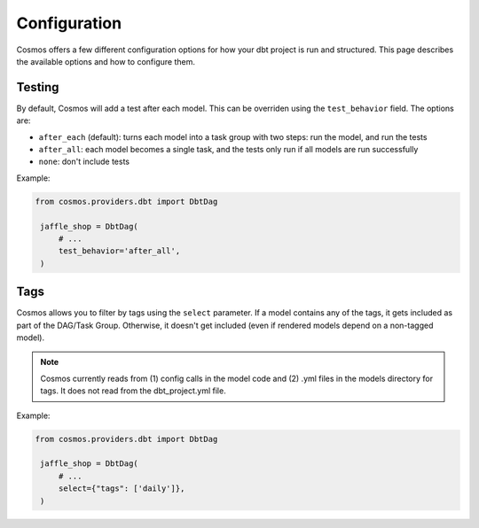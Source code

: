 Configuration
================

Cosmos offers a few different configuration options for how your dbt project is run and structured. This page describes the available options and how to configure them.

Testing
----------------------

By default, Cosmos will add a test after each model. This can be overriden using the ``test_behavior`` field. The options are:

- ``after_each`` (default): turns each model into a task group with two steps: run the model, and run the tests
- ``after_all``: each model becomes a single task, and the tests only run if all models are run successfully
- ``none``: don't include tests

Example:

.. code-block:: python

   from cosmos.providers.dbt import DbtDag

    jaffle_shop = DbtDag(
        # ...
        test_behavior='after_all',
    )


Tags
----------------------

Cosmos allows you to filter by tags using the ``select`` parameter. If a model contains any of the tags, it gets included as part of the DAG/Task Group. Otherwise, it doesn't get included (even if rendered models depend on a non-tagged model).

.. note::
    Cosmos currently reads from (1) config calls in the model code and (2) .yml files in the models directory for tags. It does not read from the dbt_project.yml file.

Example:

.. code-block:: python

   from cosmos.providers.dbt import DbtDag

    jaffle_shop = DbtDag(
        # ...
        select={"tags": ['daily']},
    )
